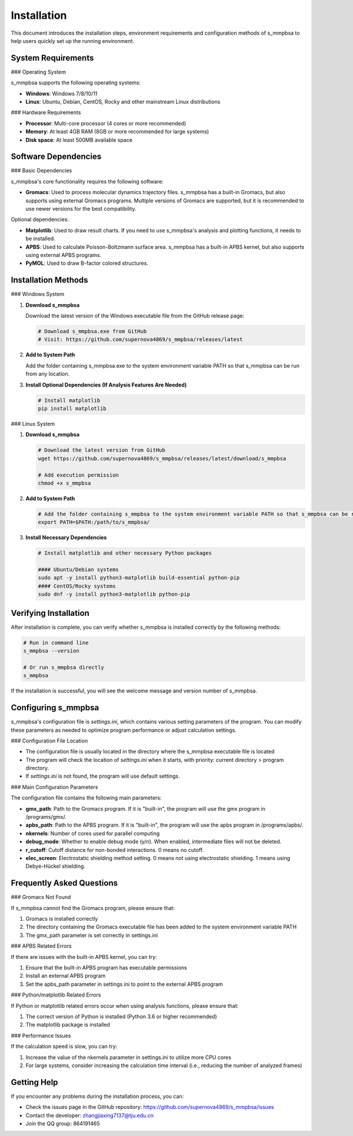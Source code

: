 ====
Installation
====

This document introduces the installation steps, environment requirements and configuration methods of s_mmpbsa to help users quickly set up the running environment.

System Requirements
--------

### Operating System

s_mmpbsa supports the following operating systems:

- **Windows**: Windows 7/8/10/11
- **Linux**: Ubuntu, Debian, CentOS, Rocky and other mainstream Linux distributions

### Hardware Requirements

- **Processor**: Multi-core processor (4 cores or more recommended)
- **Memory**: At least 4GB RAM (8GB or more recommended for large systems)
- **Disk space**: At least 500MB available space

Software Dependencies
--------

### Basic Dependencies

s_mmpbsa's core functionality requires the following software:

- **Gromacs**: Used to process molecular dynamics trajectory files. s_mmpbsa has a built-in Gromacs, but also supports using external Gromacs programs. Multiple versions of Gromacs are supported, but it is recommended to use newer versions for the best compatibility.

Optional dependencies:

- **Matplotlib**: Used to draw result charts. If you need to use s_mmpbsa's analysis and plotting functions, it needs to be installed.
- **APBS**: Used to calculate Poisson-Boltzmann surface area. s_mmpbsa has a built-in APBS kernel, but also supports using external APBS programs.
- **PyMOL**: Used to draw B-factor colored structures.

Installation Methods
--------

### Windows System

1. **Download s_mmpbsa**
   
   Download the latest version of the Windows executable file from the GitHub release page:
   
   .. code-block:: powershell
      
      # Download s_mmpbsa.exe from GitHub
      # Visit: https://github.com/supernova4869/s_mmpbsa/releases/latest
   
2. **Add to System Path**
   
   Add the folder containing s_mmpbsa.exe to the system environment variable PATH so that s_mmpbsa can be run from any location.
   
3. **Install Optional Dependencies (If Analysis Features Are Needed)**
   
   .. code-block:: powershell
      
      # Install matplotlib
      pip install matplotlib

### Linux System

1. **Download s_mmpbsa**
   
   .. code-block:: bash
      
      # Download the latest version from GitHub
      wget https://github.com/supernova4869/s_mmpbsa/releases/latest/download/s_mmpbsa
      
      # Add execution permission
      chmod +x s_mmpbsa
   
2. **Add to System Path**
   
   .. code-block:: bash
      
      # Add the folder containing s_mmpbsa to the system environment variable PATH so that s_mmpbsa can be run from any location.
      export PATH=$PATH:/path/to/s_mmpbsa/
   
3. **Install Necessary Dependencies**
   
   .. code-block:: bash
      
      # Install matplotlib and other necessary Python packages
      
      #### Ubuntu/Debian systems
      sudo apt -y install python3-matplotlib build-essential python-pip
      #### CentOS/Rocky systems
      sudo dnf -y install python3-matplotlib python-pip

Verifying Installation
--------

After installation is complete, you can verify whether s_mmpbsa is installed correctly by the following methods:

.. code-block:: bash
   
   # Run in command line
   s_mmpbsa --version
   
   # Or run s_mmpbsa directly
   s_mmpbsa

If the installation is successful, you will see the welcome message and version number of s_mmpbsa.

Configuring s_mmpbsa
-----------

s_mmpbsa's configuration file is `settings.ini`, which contains various setting parameters of the program. You can modify these parameters as needed to optimize program performance or adjust calculation settings.

### Configuration File Location

- The configuration file is usually located in the directory where the s_mmpbsa executable file is located
- The program will check the location of `settings.ini` when it starts, with priority: current directory > program directory.
- If `settings.ini` is not found, the program will use default settings.

### Main Configuration Parameters

The configuration file contains the following main parameters:

- **gmx_path**: Path to the Gromacs program. If it is "built-in", the program will use the gmx program in /programs/gmx/.
- **apbs_path**: Path to the APBS program. If it is "built-in", the program will use the apbs program in /programs/apbs/.
- **nkernels**: Number of cores used for parallel computing
- **debug_mode**: Whether to enable debug mode (y/n). When enabled, intermediate files will not be deleted.
- **r_cutoff**: Cutoff distance for non-bonded interactions. 0 means no cutoff.
- **elec_screen**: Electrostatic shielding method setting. 0 means not using electrostatic shielding. 1 means using Debye-Hückel shielding.

Frequently Asked Questions
----------

### Gromacs Not Found

If s_mmpbsa cannot find the Gromacs program, please ensure that:

1. Gromacs is installed correctly
2. The directory containing the Gromacs executable file has been added to the system environment variable PATH
3. The gmx_path parameter is set correctly in settings.ini

### APBS Related Errors

If there are issues with the built-in APBS kernel, you can try:

1. Ensure that the built-in APBS program has executable permissions
2. Install an external APBS program
3. Set the apbs_path parameter in settings.ini to point to the external APBS program

### Python/matplotlib Related Errors

If Python or matplotlib related errors occur when using analysis functions, please ensure that:

1. The correct version of Python is installed (Python 3.6 or higher recommended)
2. The matplotlib package is installed

### Performance Issues

If the calculation speed is slow, you can try:

1. Increase the value of the nkernels parameter in settings.ini to utilize more CPU cores
2. For large systems, consider increasing the calculation time interval (i.e., reducing the number of analyzed frames)

Getting Help
--------

If you encounter any problems during the installation process, you can:

- Check the issues page in the GitHub repository: https://github.com/supernova4869/s_mmpbsa/issues
- Contact the developer: zhangjiaxing7137@tju.edu.cn
- Join the QQ group: 864191465
